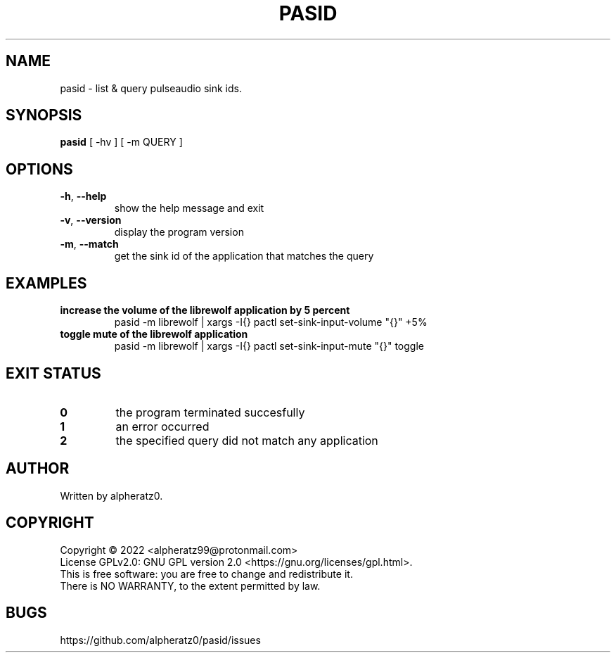.TH PASID 1 "March 17, 2022"
.SH NAME
pasid \- list & query pulseaudio sink ids.
.SH SYNOPSIS
\fBpasid\fP [ -hv ] [ -m QUERY ]
.SH OPTIONS
.TP
\fB\-h\fR, \fB\-\-help\fR
show the help message and exit
.TP
\fB\-v\fR, \fB\-\-version\fR
display the program version
.TP
\fB\-m\fR, \fB\-\-match\fR
get the sink id of the application that matches the query
.SH EXAMPLES
.TP
\fBincrease the volume of the librewolf application by 5 percent\fR
pasid -m librewolf | xargs -I{} pactl set-sink-input-volume "{}" +5%
.TP
\fBtoggle mute of the librewolf application\fR
pasid -m librewolf | xargs -I{} pactl set-sink-input-mute "{}" toggle
.SH EXIT STATUS
.TP
\fB0\fR
the program terminated succesfully
.TP
\fB1\fR
an error occurred
.TP
\fB2\fR
the specified query did not match any application
.SH AUTHOR
Written by alpheratz0.
.SH COPYRIGHT
Copyright \(co 2022 <alpheratz99@protonmail.com>
.br
License GPLv2.0: GNU GPL version 2.0 <https://gnu.org/licenses/gpl.html>.
.br
This is free software: you are free to change and redistribute it.
.br
There is NO WARRANTY, to the extent permitted by law.
.SH BUGS
https://github.com/alpheratz0/pasid/issues

